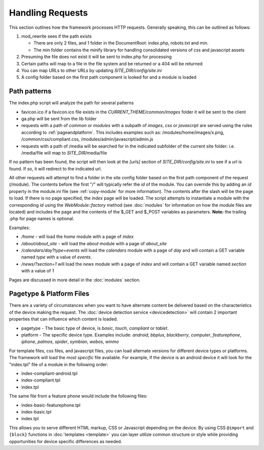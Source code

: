 #################
Handling Requests
#################

This section outlines how the framework processes HTTP requests. Generally speaking, this can be
outlined as follows:

#. mod_rewrite sees if the path exists

   * There are only 2 files, and 1 folder in the DocumentRoot: index.php, robots.txt and min. 
   * The min folder contains the minify library for handling consolidated versions of css and javascript assets
   
#. Presuming the file does not exist it will be sent to index.php for processing
#. Certain paths will map to a file in the file system and be returned or a 404 will be returned
#. You can map URLs to other URLs by updating *SITE_DIR/config/site.ini*
#. A config folder based on the first path component is looked for and a module is loaded

=============
Path patterns
=============

The index.php script will analyze the path for several patterns

* favicon.ico if a favicon.ico file exists in the *CURRENT_THEME/common/images* folder it will be 
  sent to the client
* ga.php will be sent from the lib folder
* requests with a path of *common* or *modules* with a subpath of *images*, *css* or *javascript* are 
  served using the rules according to :ref:`pageandplatform`. This includes examples such as: 
  /modules/home/images/x.png, /common/css/compliant.css, /modules/admin/javascript/admin.js
* requests with a path of /media will be searched for in the indicated subfolder of the 
  current site folder: i.e. /media/file will map to *SITE_DIR*/media/file

If no pattern has been found, the script will then look at the *[urls]* section of *SITE_DIR/config/site.ini*
to see if a url is found. If so, it will redirect to the indicated url. 

All other requests will attempt to find a folder in the site config folder based on the first path
component of the request (/module). The contents before the first "/" will typically refer the *id* 
of the module. You can override this by adding an *id* property in the module.ini file (see :ref:`copy-module` 
for more information). The contents after the slash will be the page to load. If there is no page specified, 
the *index* page will be loaded. The script attempts to instantiate a module  with the corresponding 
*id* using the *WebModule::factory* method (see :doc:`modules` for 
information on how the module files are located) and includes the page and the contents of the 
$_GET and $_POST variables as parameters. **Note:** the trailing .php for page names is optional.

Examples:

* */home* - will load the *home* module with a page of *index*
* */about/about_site* - will load the *about* module with a page of *about_site*
* */calendars/day?type=events* will load the *calendars* module with a page of *day* and will contain a 
  GET variable named *type* with a value of *events*.
* */news/?section=1* will load the *news* module with a page of *index* and will contain a GET variable
  named *section* with a value of *1*
  
Pages are discussed in more detail in the :doc:`modules` section.

.. _pageandplatform:

=========================
Pagetype & Platform Files
=========================

There are a variety of circumstances when you want to have alternate content be delivered based on the 
characteristics of the device making the request. The :doc:`device detection service <devicedetection>` 
will contain 2 important properties that can influence which content is loaded.

* pagetype - The basic type of device, is *basic*, *touch*, *compliant* or *tablet*.
* platform - The specific device type. Examples include: *android*, *bbplus*, *blackberry*, *computer*, 
  *featurephone*, *iphone*, *palmos*, *spider*, *symbian*, *webos*, *winmo*

For template files, css files, and javascript files, you can load alternate versions for different device
types or platforms. The framework will load the *most specific* file available. For example, if the device 
is an android device it will look for the "index.tpl" file of a module in the following order:

* index-compliant-android.tpl
* index-compliant.tpl
* index.tpl

The same file from a feature phone would include the following files:

* index-basic-featurephone.tpl
* index-basic.tpl
* index.tpl

This allows you to serve different HTML markup, CSS or Javascript depending on the device. By using
CSS ``@import`` and ``{block}`` functions in :doc:`templates <template>` you can  layer utilize 
common structure or style while providing opportunities for device specific differences as needed.